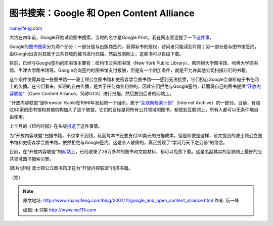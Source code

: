 .. _200711_google_and_open_content_alliance:

图书搜索：Google 和 Open Content Alliance
============================================================

`ruanyifeng.com <http://www.ruanyifeng.com/blog/2007/11/google_and_open_content_alliance.html>`__

大约在四年前，Google开始试验图书搜索，当时的名字是Google
Print。我在网志里还提了一下\ `这件事 <http://www.ruanyifeng.com/blog/2003/12/google.html>`__\ 。

Google的\ `图书搜索 <http://books.google.com/>`__\ 分为两个部分：一部分是与出版商签约，获得新书的授权，访问者只能读到片段；另一部分是与图书馆签约，由Google出资对其属于公共领域的藏书进行扫描，然后放到网上，这些书可以自由下载。

目前，已经与Google签约的图书馆主要有：纽约市公共图书馆（New York Public
Library）、密西根大学图书馆、哈佛大学图书馆、牛津大学图书馆等。Google会向签约的图书馆支付报酬，但是有一个附加条件，就是不允许其他公司扫描它们的书籍。

这个条件使得其他一些图书馆——波士顿公立图书馆和史密森学会图书馆——感到无法接受，它们担心Google会垄断电子书在网上的传播。在它们看来，知识的自由传播，是大于任何商业利益的。因此它们拒绝与Google签约，转而将自己的图书提供\ `“开放内容联盟” <http://www.archive.org/details/texts>`__\ （Open
Content Alliance，简称OCA）进行扫描，然后放到后者的网站上。

“开放内容联盟”是Brewster
Kahle在1996年发起的一个组织，属于\ `“互联网档案计划” <http://www.archive.org/>`__\ （Internet
Archive）的一部分。目前，有超过80家的图书馆和其他机构加入了这个联盟。它们的目标是将所有公共领域的图书，都放到互联网上，所有人都可以无条件地自由使用。

上个月的《纽约时报》在头版\ `报道 <http://www.nytimes.com/2007/10/22/technology/22library.html?_r=1&adxnnl=1&oref=slogin&adxnnlx=1194706246-JkNmdrooDGJmzI9VT9q/FA>`__\ 了这件事情。

为”开放内容联盟”扫描书籍，不仅拿不到钱，反而每本书还要支付30美元的扫描成本。但是即使是这样，前文提到的波士顿公立图书馆和史密森学会图书馆，依然拒绝与Google签约。这是令人敬佩的，真正提现了”学问乃天下之公器”的信念。

目前，在”开放内容联盟”的\ `网站 <http://www.archive.org/details/texts>`__\ 上，已经收录了29万多种的图书和文献材料，都可以免费下载。这是名副其实的互联网上最好的公共领域图书搜索引擎。

[图片说明] 波士顿公立图书馆正在为”开放内容联盟”扫描书籍。

（完）

.. note::
    原文地址: http://www.ruanyifeng.com/blog/2007/11/google_and_open_content_alliance.html 
    作者: 阮一峰 

    编辑: 木书架 http://www.me115.com